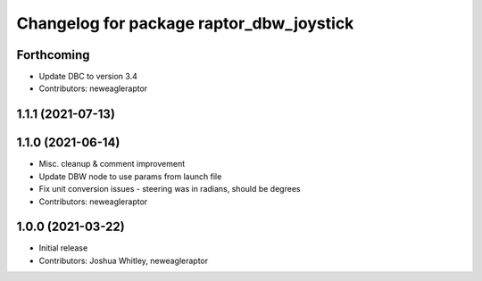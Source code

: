^^^^^^^^^^^^^^^^^^^^^^^^^^^^^^^^^^^^^^^^^
Changelog for package raptor_dbw_joystick
^^^^^^^^^^^^^^^^^^^^^^^^^^^^^^^^^^^^^^^^^

Forthcoming
-----------
* Update DBC to version 3.4
* Contributors: neweagleraptor

1.1.1 (2021-07-13)
------------------

1.1.0 (2021-06-14)
------------------
* Misc. cleanup & comment improvement
* Update DBW node to use params from launch file
* Fix unit conversion issues - steering was in radians, should be degrees
* Contributors: neweagleraptor

1.0.0 (2021-03-22)
------------------
* Initial release
* Contributors: Joshua Whitley, neweagleraptor
